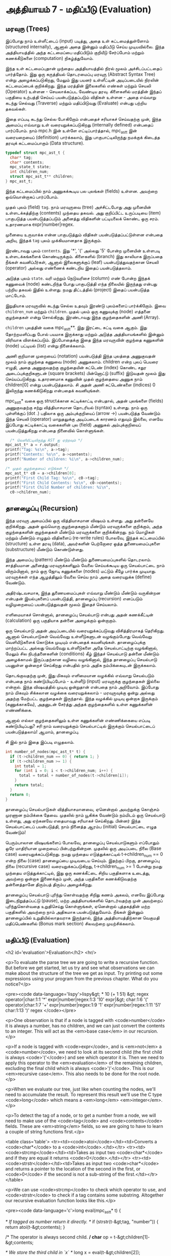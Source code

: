 * அத்தியாயம் 7 - மதிப்பீடு (Evaluation)

** மரவுரு (Trees)

இப்போது நாம் உள்ளீட்டைப் (input) படித்து, அதை உள் கட்டமைத்துள்ளோம் (structured
internally), ஆனால் அதை இன்னும் மதிப்பீடு செய்ய முடியவில்லை. இந்த அத்தியாயத்தில்
அந்த கட்டமைப்பை மதிப்பிடும் குறியீடு சேர்ப்போம் மற்றும் கணக்கீடுகளை (computation)
நிகழ்த்துவோம்.

இந்த உள் கட்டமைப்புதான் முந்தைய அத்தியாயத்தில் நிரல் மூலம் அச்சிடப்பட்டதைப்
பார்த்தோம். இது ஒரு கருத்தியல் தொடரமைப்பு மரவுரு (Abstract Syntax Tree) என்று
அழைக்கப்படுகிறது, மேலும் இது பயனர் உள்ளீட்டின் அடிப்படையில் நிரலின் கட்டமைப்பைக்
குறிக்கிறது. இந்த மரத்தின் இலைகளில் எண்கள் மற்றும் செயலி (Operator) உள்ளன -
செயலாக்கப்பட வேண்டிய தரவு. கிளைகளில் மரத்தின் இந்தப் பகுதியை உற்பத்தி செய்யப்
பயன்படுத்தப்படும் விதிகள் உள்ளன - அதை எவ்வாறு கடந்து செல்வது (Traverse) மற்றும்
மதிப்பிடுவது (Evaluate) என்பது பற்றிய தகவல்கள்.

இதை எப்படி கடந்து செல்ல போகிறோம் என்பதைச் சரியாகச் செய்வதற்கு முன், இந்த அமைப்பு
எவ்வாறு உள் வரையறுக்கப்படுகிறது (internally defined) என்பதைப் பார்ப்போம். நாம்
mpc.h இன் உள்ளே எட்டிப்பார்த்தால், mpc_ast_t இன் வரையறையைப் (definition)
பார்க்கலாம், இது பாகுபாட்டிலிருந்து நமக்குக் கிடைத்த தரவுக் கட்டமைப்பாகும் (Data
structure).

#+begin_src c
  typedef struct mpc_ast_t {
    char* tag;
    char* contents;
    mpc_state_t state;
    int children_num;
    struct mpc_ast_t** children;
  } mpc_ast_t;
#+end_src

இந்த கட்டமைப்பில் நாம் அணுகக்கூடிய பல புலங்கள் (fields) உள்ளன. அவற்றை ஒவ்வொன்றாகப்
பார்ப்போம்.

முதல் புலம் (field) ~tag~. நாம் மரவுருவை (tree) அச்சிட்டபோது அது முனையின்
உள்ளடக்கத்திற்கு (contents) முந்தைய தகவல். அது குறிப்பிட்ட உருப்படியை (item)
பாகுபடுத்த பயன்படுத்தப்படும் அனைத்து விதிகளின் பட்டியலைக் கொண்ட ஒரு
சரம். உதாரணமாக expr|number|regex.

முனையை உருவாக்க என்ன பாகுபடுத்தும் விதிகள் பயன்படுத்தப்பட்டுள்ளன என்பதை அறிய,
இந்தக் ~tag~ புலம் முக்கியமானதாக இருக்கும்.

இரண்டாவது புலம் ~contents~. இது '*', '(' அல்லது '5' போன்ற முனையின் உள்ளபடி
உள்ளடக்கங்களைக் கொண்டிருக்கும். கிளைகளில் (branch) இது காலியாக இருப்பதை நீங்கள்
கவனிப்பீர்கள், ஆனால் இலைகளுக்குப் (leaf) பயன்படுத்துவதற்கான செயலி (operator)
அல்லது எண்ணைக் கண்டறிய இதைப் பயன்படுத்தலாம்.

அடுத்த புலம் ~state~. வரி மற்றும் நெடுவரிசை (column) எண் போன்ற இந்தக் கணுவைக்
(node) கண்டறிந்த போது பாகுபடுத்தி எந்த நிலையில் இருந்தது என்பது பற்றிய தகவல்
இதில் உள்ளது. நமது திட்டத்தில் (project) இதைப் பயன்படுத்த மாட்டோம்.

இறுதியாக மரவுருவில் கடந்து செல்ல உதவும் இரண்டு புலம்களைப் பார்க்கிறோம். இவை
~children_num~ மற்றும் ~children~. முதல் புலம் ஒரு கணுவுக்கு (node) எத்தனை
குழந்தைகள் என்று சொல்கிறது, இரண்டாவது இந்த குழந்தைகளின் அணி (Array).

~children~ புலத்தின் வகை mpc_ast_t**. இது இரட்டை சுட்டி வகை ஆகும். இது
தோற்றமளிப்பது போல் பயமாக இருக்காது மற்றும் அடுத்த அத்தியாயங்களில் இன்னும் விரிவாக
விளக்கப்படும். இப்போதைக்கு இதை இந்த மரவுருவின் குழந்தை கணுகளின் (node) பட்டியல்
(list) என்று நினைக்கலாம்.

அணி குறிமான முறையைப் (notation) பயன்படுத்தி இந்த புலத்தை அணுகுவதன் மூலம் நாம்
குழந்தை கணுவை (node) அணுகலாம். children என்ற புலப் பெயரை எழுதி, அதை
அணுகுவதற்கு குழந்தையின் சுட்டெண் (index) கொண்ட சதுர அடைப்புக்குறிகளுடன் (square
brackets) பின்னொட்டு (suffix) இடுவதன் மூலம் இது செய்யப்படுகிறது. உதாரணமாக
கணுவின் முதல் குழந்தையை அணுக நாம் children[0] என்று பயன்படுத்தலாம். சி அதன் அணி
சுட்டெண்களை (indices) 0 இலிருந்து கணக்கிடுகிறது என்பதைக் கவனியுங்கள்.

mpc_ast_t* வகை ஒரு structக்கான சுட்டிக்காட்டி என்பதால், அதன் புலங்களை (fields) அணுகுவதற்கு சற்று வித்தியாசமான தொடரியல் (syntax) உள்ளது. நாம் ஒரு புள்ளிக்குப் (dot .) பதிலாக ஒரு அம்புக்குறியைப் (arrow ->) பயன்படுத்த வேண்டும் இந்த செயலி (operator) மாறுதலுக்கு அடிப்படைக் காரணம் எதுவும் இல்லை, எனவே இப்போது சுட்டிக்காட்டி வகைகளின் புல (field) அணுகல் அம்புக்குறியைப் பயன்படுத்துகிறது என்பதை நினைவில் கொள்ளுங்கள்.

#+begin_src c
  /* வெளியீட்டிலிருந்து AST ஐ ஏற்றவும் */
mpc_ast_t* a = r.output;
printf("Tag: %s\n", a->tag);
printf("Contents: %s\n", a->contents);
printf("Number of children: %i\n", a->children_num);

/* முதல் குழந்தையைப் எடுங்கள் */
mpc_ast_t* c0 = a->children[0];
printf("First Child Tag: %s\n", c0->tag);
printf("First Child Contents: %s\n", c0->contents);
printf("First Child Number of children: %i\n",
  c0->children_num);
#+end_src

** தானழைப்பு (Recursion)

இந்த மரவுரு அமைப்பில் ஒரு வித்தியாசமான விஷயம் உள்ளது. அது தன்னையே குறிக்கிறது. அதன் ஒவ்வொரு குழந்தைகளும் மீண்டும் மரவுருக்களை குறிக்கும், அந்த குழந்தைகளின் குழந்தைகள் மீண்டும் மரவுருக்களை குறிக்கின்றது. நம் மொழிகள் மற்றும் மீண்டும் எழுதும் விதிகளைப் (re-write rules) போலவே, இந்தக் கட்டமைப்பில் (structure) உள்ள தரவு (data), அவர்களின் பெற்றோரை ஒத்த துணையமைப்புகளை (substructure) மீண்டும் கொண்டுள்ளது.

இந்த அமைப்பு (pattern) மீண்டும் மீண்டும் துணையமைப்புகளில் தொடரலாம். சாத்தியமான அனைத்து மரவுருக்களிலும் வேலை செய்யக்கூடிய ஒரு செயல்பாட்டை நாம் விரும்பினால், நாம் ஒரு ஜோடி கணுக்களை (nodes) மட்டும் கீழே பார்க்க முடியாது. மரவுருக்கள் எந்த ஆழத்திலும் வேலை செய்ய நாம் அதை வரையறுக்க (define) வேண்டும்.

அதிர்ஷ்டவசமாக, இந்த துணையமைப்புகள் எவ்வாறு மீண்டும் மீண்டும் வருகின்றன என்பதன் இயல்புகளைப் பயன்படுத்தி, தானழைப்பு (recursion) எனப்படும் வழிமுறையைப் பயன்படுத்துவதன் மூலம் இதைச் செய்யலாம்.

எளிமையாகச் சொன்னால், தானழைப்பு செயல்பாடு என்பது அதன் கணக்கீட்டின் (calculation) ஒரு பகுதியாக தன்னை அழைக்கும் ஒன்றாகும்.

ஒரு செயல்பாடு அதன் அடிப்படையில் வரையறுக்கப்படுவது விசித்திரமாகத் தெரிகிறது. ஆனால் செயல்பாடுகள் வெவ்வேறு உள்ளீடுகளுடன் வழங்கும்போது வெவ்வேறு வெளியீடுகளைக் கொடுக்க முடியும் என்பதைக் கவனியுங்கள். தானழைப்புக்கு மாற்றப்பட்ட அல்லது வெவ்வேறு உள்ளீடுகளை அதே செயல்பாட்டிற்கு வழங்கினால், மேலும் சில நிபந்தனைகளின் (conditions) கீழ் இந்தச் செயல்பாடு தன்னை மீண்டும் அழைக்காமல் இருப்பதற்கான வழியை வழங்கினால், இந்த தானழைப்பு செயல்பாடு பயனுள்ள ஒன்றைச் செய்கிறது என்பதில் நாம் அதிக நம்பிக்கையுடன் இருக்கலாம்.

தொடங்குவதற்கு முன், இது மிகவும் எளிமையான வழக்கில் எவ்வாறு செயல்படும் என்பதை நாம் கண்டுபிடிப்போம் - உள்ளீடு (input) மரவுருக்கு குழந்தைகள் இல்லை என்றால். இந்த விஷயத்தில் முடிவு ஒன்றுதான் என்பதை நாம் அறிவோம். இப்போது நாம் மிகவும் சிக்கலான வழக்கை வரையறுக்கலாம் - மரவுருவுக்கு ஒன்று அல்லது அதற்கு மேற்பட்ட குழந்தைகள் இருந்தால். இந்த வழக்கில் முடிவு ஒன்றாக இருக்கும் (கணுக்காகவே), அதனுடன் சேர்த்து அந்தக் குழந்தைகளில் உள்ள கணுக்களின் எண்ணிக்கை.

ஆனால் எல்லா குழந்தைகளிலும் உள்ள கணுக்களின் எண்ணிக்கையை எப்படி கண்டுபிடிப்பது? சரி நாம் வரையறுக்கும் செயல்பாட்டில் இருக்கும் செயல்பாட்டைப் பயன்படுத்தலாம்! ஆமாம், தானழைப்பு.

சி இல் நாம் இதை இப்படி எழுதலாம்.

#+begin_src c
int number_of_nodes(mpc_ast_t* t) {
  if (t->children_num == 0) { return 1; }
  if (t->children_num >= 1) {
    int total = 1;
    for (int i = 0; i < t->children_num; i++) {
      total = total + number_of_nodes(t->children[i]);
    }
    return total;
  }
  return 0;
}
#+end_src

தானழைப்பு செயல்பாடுகள் வித்தியாசமானவை, ஏனென்றால் அவற்றுக்கு கொஞ்சம் முரணான
நம்பிக்கை தேவை. முதலில் நாம் யூகிக்க வேண்டும் நம்மிடம் ஒரு செயல்பாடு உள்ளது, அது
ஏற்கனவே எதையாவது சரியாகச் செய்கிறது. பின்னர் இந்த செயல்பாட்டைப் பயன்படுத்தி, நாம்
நினைத்த ஆரம்ப (initial) செயல்பாட்டை எழுத வேண்டும்!

பெரும்பாலான விஷயங்களைப் போலவே, தானழைப்பு செயல்பாடுகளும் எப்போதும் ஒரே
மாதிரியான முறையைப் பின்பற்றுகின்றன. முதலில் ஒரு அடிப்படை நிலை (Base case)
வரையறுக்கப்படுகிறது. நமது முந்தைய எடுத்துக்காட்டில் t->children_num == 0 என்ற
நிலை (case) தானழைப்பை முடிவடைய செய்யும். இதற்குப் பிறகு, தானழைப்பு நிலை
(recursive case) வரையறுக்கப்படுகிறது, t->children_num >= 1 போன்று நமது
முந்தைய எடுத்துக்காட்டில், இது ஒரு கணக்கீட்டை சிறிய பகுதிகளாக உடைத்து, அவற்றை
ஒன்றாக இணைக்கும் முன், அந்த பகுதிகளை கணக்கிடுவதற்கு தன்னைத்தானே திரும்பத் திரும்ப
அழைக்கிறது.

தானழைப்பு செயல்பாடு புரிந்து கொள்வதற்கு சிறிது கணம் அகலம், எனவே இப்போது
இடைநிறுத்தப்பட்டு (pause), மற்ற அத்தியாயங்களில் தொடர்வதற்கு முன் அவற்றைப்
புரிந்துகொள்வதை உறுதிசெய்து கொள்ளுங்கள், ஏனென்றால் புத்தகத்தின் மற்ற பகுதிகளில்
அவற்றை நாம் அதிகமாக பயன்படுத்துவோம். நீங்கள் இன்னும் தானழைப்பில் உறுதியில்லாதவராக
இருந்தால், இந்த அத்தியாயத்திற்கான வெகுமதி மதிப்பெண்களில் (Bonus mark section)
சிலவற்றை முயற்சிக்கலாம்.

** மதிப்பீடு (Evaluation)
<h2 id='evaluation'>Evaluation</h2> <hr/>

<p>To evaluate the parse tree we are going to write a recursive function. But before we get started, let us try and see what observations we can make about the structure of the tree we get as input. Try printing out some expressions using your program from the previous chapter. What do you notice?</p>

<pre><code data-language='lispy'>lispy&gt; * 10 (+ 1 51)
&gt;
  regex
  operator|char:1:1 '*'
  expr|number|regex:1:3 '10'
  expr|&gt;
    char:1:6 '('
    operator|char:1:7 '+'
    expr|number|regex:1:9 '1'
    expr|number|regex:1:11 '51'
    char:1:13 ')'
  regex
</code></pre>

<p>One observation is that if a node is tagged with <code>number</code> it is always a number, has no children, and we can just convert the contents to an integer. This will act as the <em>base case</em> in our recursion.</p>

<p>If a node is tagged with <code>expr</code>, and is <em>not</em> a <code>number</code>, we need to look at its second child (the first child is always <code>'('</code>) and see which operator it is. Then we need to apply this operator to the <em>evaluation</em> of the remaining children, excluding the final child which is always <code>')'</code>. This is our <em>recursive case</em>. This also needs to be done for the root node.</p>

<p>When we evaluate our tree, just like when counting the nodes, we'll need to accumulate the result. To represent this result we'll use the C type <code>long</code> which means a <em>long</em> <em>integer</em>.</p>

<p>To detect the tag of a node, or to get a number from a node, we will need to make use of the <code>tag</code> and <code>contents</code> fields. These are <em>string</em> fields, so we are going to have to learn a couple of string functions first.</p>

<table class='table'>
  <tr><td><code>atoi</code></td><td>Converts a <code>char*</code> to a <code>int</code>.</td></tr>
  <tr><td><code>strcmp</code></td><td>Takes as input two <code>char*</code> and if they are equal it returns <code>0</code>.</td></tr>
  <tr><td><code>strstr</code></td><td>Takes as input two <code>char*</code> and returns a pointer to the location of the second in the first, or <code>0</code> if the second is not a sub-string of the first.</td></tr>
</table>

<p>We can use <code>strcmp</code> to check which operator to use, and <code>strstr</code> to check if a tag contains some substring. Altogether our recursive evaluation function looks like this.</p>

<pre><code data-language='c'>long eval(mpc_ast_t* t) {

  /* If tagged as number return it directly. */
  if (strstr(t-&gt;tag, "number")) {
    return atoi(t-&gt;contents);
  }

  /* The operator is always second child. */
  char* op = t-&gt;children[1]-&gt;contents;

  /* We store the third child in `x` */
  long x = eval(t-&gt;children[2]);

  /* Iterate the remaining children and combining. */
  int i = 3;
  while (strstr(t-&gt;children[i]-&gt;tag, "expr")) {
    x = eval_op(x, op, eval(t-&gt;children[i]));
    i++;
  }

  return x;
}</code></pre>

<p>We can define the <code>eval_op</code> function as follows. It takes in a number, an operator string, and another number. It tests for which operator is passed in, and performs the corresponding C operation on the inputs.</p>

<pre><code data-language='c'>/* Use operator string to see which operation to perform */
long eval_op(long x, char* op, long y) {
  if (strcmp(op, "+") == 0) { return x + y; }
  if (strcmp(op, "-") == 0) { return x - y; }
  if (strcmp(op, "*") == 0) { return x * y; }
  if (strcmp(op, "/") == 0) { return x / y; }
  return 0;
}</code></pre>

** அச்சிடுதல் (Printing)
<h2 id='printing'>Printing</h2> <hr/>

<p>Instead of printing the tree, we now want to print the result of the evaluation. Therefore we need to pass the tree into our <code>eval</code> function, and print the result we get using <code>printf</code> and the specifier <code>%li</code>, which is used for <code>long</code> type.</p>

<p>We also need to remember to delete the output tree after we are done evaluating it.</p>

<pre><code data-language='c'>long result = eval(r.output);
printf("%li\n", result);
mpc_ast_delete(r.output);</code></pre>

<p>If all of this is successful we should be able to do some basic maths with our new programming language!</p>

<pre><code data-language='lispy'>Lispy Version 0.0.0.0.3
Press Ctrl+c to Exit

lispy&gt; + 5 6
11
lispy&gt; - (* 10 10) (+ 1 1 1)
97</code></pre>


<h2>Reference</h2> <hr/>

<references />

** வெகுமதி மதிப்பெண் (Bonus Marks)
<h2>Bonus Marks</h2> <hr/>

<div class="alert alert-warning">
  <ul class="list-group">
    <li class="list-group-item">&rsaquo; Write a recursive function to compute the number of leaves of a tree.</li>
    <li class="list-group-item">&rsaquo; Write a recursive function to compute the number of branches of a tree.</li>
    <li class="list-group-item">&rsaquo; Write a recursive function to compute the most number of children spanning from one branch of a tree.</li>
    <li class="list-group-item">&rsaquo; How would you use <code>strstr</code> to see if a node was tagged as an <code>expr</code>?</li>
    <li class="list-group-item">&rsaquo; How would you use <code>strcmp</code> to see if a node had the contents <code>'('</code> or <code>')'</code>?</li>
    <li class="list-group-item">&rsaquo; Add the operator <code>%</code>, which returns the remainder of division. For example <code>% 10 6</code> is <code>4</code>.</li>
    <li class="list-group-item">&rsaquo; Add the operator <code>^</code>, which raises one number to another. For example <code>^ 4 2</code> is <code>16</code>.</li>
    <li class="list-group-item">&rsaquo; Add the function <code>min</code>, which returns the smallest number. For example <code>min 1 5 3</code> is <code>1</code>.</li>
    <li class="list-group-item">&rsaquo; Add the function <code>max</code>, which returns the biggest number. For example <code>max 1 5 3</code> is <code>5</code>.</li>
    <li class="list-group-item">&rsaquo; Change the minus operator <code>-</code> so that when it receives one argument it negates it.</li>
  </ul>
</div>


<h2>Navigation</h2>

<table class="table" style='table-layout: fixed;'>
  <tr>
    <td class="text-left"><a href="chapter6_parsing"><h4>&lsaquo; Parsing</h4></a></td>
    <td class="text-center"><a href="contents"><h4>&bull; Contents &bull;</h4></a></td>
    <td class="text-right"><a href="chapter8_error_handling"><h4>Error Handling &rsaquo;</h4></a></td>
  </tr>
</table>
